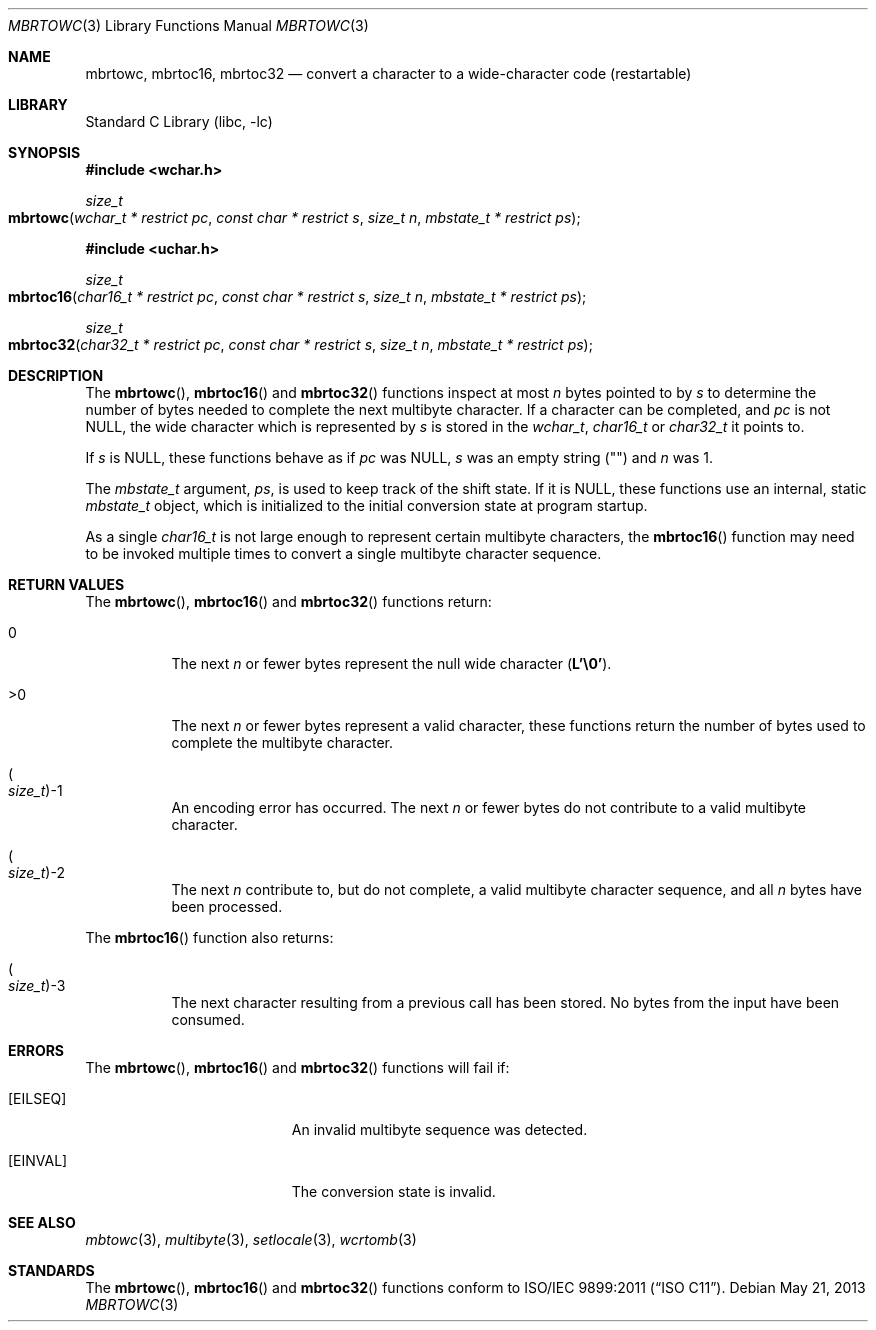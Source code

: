 .\" Copyright (c) 2002-2004 Tim J. Robbins
.\" All rights reserved.
.\"
.\" Redistribution and use in source and binary forms, with or without
.\" modification, are permitted provided that the following conditions
.\" are met:
.\" 1. Redistributions of source code must retain the above copyright
.\"    notice, this list of conditions and the following disclaimer.
.\" 2. Redistributions in binary form must reproduce the above copyright
.\"    notice, this list of conditions and the following disclaimer in the
.\"    documentation and/or other materials provided with the distribution.
.\"
.\" THIS SOFTWARE IS PROVIDED BY THE AUTHOR AND CONTRIBUTORS ``AS IS'' AND
.\" ANY EXPRESS OR IMPLIED WARRANTIES, INCLUDING, BUT NOT LIMITED TO, THE
.\" IMPLIED WARRANTIES OF MERCHANTABILITY AND FITNESS FOR A PARTICULAR PURPOSE
.\" ARE DISCLAIMED.  IN NO EVENT SHALL THE AUTHOR OR CONTRIBUTORS BE LIABLE
.\" FOR ANY DIRECT, INDIRECT, INCIDENTAL, SPECIAL, EXEMPLARY, OR CONSEQUENTIAL
.\" DAMAGES (INCLUDING, BUT NOT LIMITED TO, PROCUREMENT OF SUBSTITUTE GOODS
.\" OR SERVICES; LOSS OF USE, DATA, OR PROFITS; OR BUSINESS INTERRUPTION)
.\" HOWEVER CAUSED AND ON ANY THEORY OF LIABILITY, WHETHER IN CONTRACT, STRICT
.\" LIABILITY, OR TORT (INCLUDING NEGLIGENCE OR OTHERWISE) ARISING IN ANY WAY
.\" OUT OF THE USE OF THIS SOFTWARE, EVEN IF ADVISED OF THE POSSIBILITY OF
.\" SUCH DAMAGE.
.\"
.\" $FreeBSD: releng/10.2/lib/libc/locale/mbrtowc.3 250883 2013-05-21 19:59:37Z ed $
.\"
.Dd May 21, 2013
.Dt MBRTOWC 3
.Os
.Sh NAME
.Nm mbrtowc ,
.Nm mbrtoc16 ,
.Nm mbrtoc32
.Nd "convert a character to a wide-character code (restartable)"
.Sh LIBRARY
.Lb libc
.Sh SYNOPSIS
.In wchar.h
.Ft size_t
.Fo mbrtowc
.Fa "wchar_t * restrict pc" "const char * restrict s" "size_t n"
.Fa "mbstate_t * restrict ps"
.Fc
.In uchar.h
.Ft size_t
.Fo mbrtoc16
.Fa "char16_t * restrict pc" "const char * restrict s" "size_t n"
.Fa "mbstate_t * restrict ps"
.Fc
.Ft size_t
.Fo mbrtoc32
.Fa "char32_t * restrict pc" "const char * restrict s" "size_t n"
.Fa "mbstate_t * restrict ps"
.Fc
.Sh DESCRIPTION
The
.Fn mbrtowc ,
.Fn mbrtoc16
and
.Fn mbrtoc32
functions inspect at most
.Fa n
bytes pointed to by
.Fa s
to determine the number of bytes needed to complete the next multibyte
character.
If a character can be completed, and
.Fa pc
is not
.Dv NULL ,
the wide character which is represented by
.Fa s
is stored in the
.Vt wchar_t ,
.Vt char16_t
or
.Vt char32_t
it points to.
.Pp
If
.Fa s
is
.Dv NULL ,
these functions behave as if
.Fa pc
was
.Dv NULL ,
.Fa s
was an empty string
.Pq Qq
and
.Fa n
was 1.
.Pp
The
.Vt mbstate_t
argument,
.Fa ps ,
is used to keep track of the shift state.
If it is
.Dv NULL ,
these functions use an internal, static
.Vt mbstate_t
object, which is initialized to the initial conversion state
at program startup.
.Pp
As a single
.Vt char16_t
is not large enough to represent certain multibyte characters, the
.Fn mbrtoc16
function may need to be invoked multiple times to convert a single
multibyte character sequence.
.Sh RETURN VALUES
The
.Fn mbrtowc ,
.Fn mbrtoc16
and
.Fn mbrtoc32
functions return:
.Bl -tag -width indent
.It 0
The next
.Fa n
or fewer bytes
represent the null wide character
.Pq Li "L'\e0'" .
.It >0
The next
.Fa n
or fewer bytes represent a valid character, these functions
return the number of bytes used to complete the multibyte character.
.It Po Vt size_t Pc Ns \-1
An encoding error has occurred.
The next
.Fa n
or fewer bytes do not contribute to a valid multibyte character.
.It Po Vt size_t Pc Ns \-2
The next
.Fa n
contribute to, but do not complete, a valid multibyte character sequence,
and all
.Fa n
bytes have been processed.
.El
.Pp
The
.Fn mbrtoc16
function also returns:
.Bl -tag -width indent
.It Po Vt size_t Pc Ns \-3
The next character resulting from a previous call has been stored.
No bytes from the input have been consumed.
.El
.Sh ERRORS
The
.Fn mbrtowc ,
.Fn mbrtoc16
and
.Fn mbrtoc32
functions will fail if:
.Bl -tag -width Er
.It Bq Er EILSEQ
An invalid multibyte sequence was detected.
.It Bq Er EINVAL
The conversion state is invalid.
.El
.Sh SEE ALSO
.Xr mbtowc 3 ,
.Xr multibyte 3 ,
.Xr setlocale 3 ,
.Xr wcrtomb 3
.Sh STANDARDS
The
.Fn mbrtowc ,
.Fn mbrtoc16
and
.Fn mbrtoc32
functions conform to
.St -isoC-2011 .
